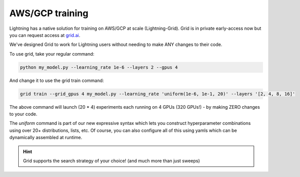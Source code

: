 ################
AWS/GCP training
################
Lightning has a native solution for training on AWS/GCP at scale (Lightning-Grid).
Grid is in private early-access now but you can request access at `grid.ai <https://www.grid.ai/>`_.

We've designed Grid to work for Lightning users without needing to make ANY changes to their code.

To use grid, take your regular command:

.. code-block:: bash

    python my_model.py --learning_rate 1e-6 --layers 2 --gpus 4

And change it to use the grid train command:

.. code-block:: bash

    grid train --grid_gpus 4 my_model.py --learning_rate 'uniform(1e-6, 1e-1, 20)' --layers '[2, 4, 8, 16]'

The above command will launch (20 * 4) experiments each running on 4 GPUs (320 GPUs!) - by making ZERO changes to
your code.

The `uniform` command is part of our new expressive syntax which lets you construct hyperparameter combinations
using over 20+ distributions, lists, etc. Of course, you can also configure all of this using yamls which
can be dynamically assembled at runtime.


.. hint:: Grid supports the search strategy of your choice! (and much more than just sweeps)
